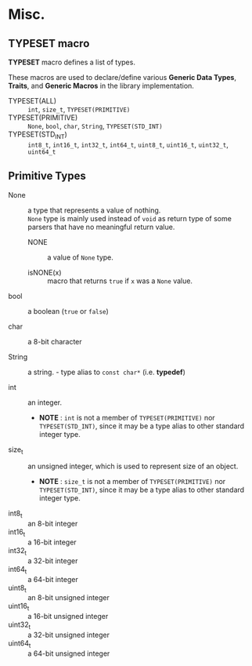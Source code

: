 # -*- coding: utf-8-unix -*-
#+STARTUP: showall indent

* Misc.

** TYPESET macro

*TYPESET* macro defines a list of types.

These macros are used to declare/define various *Generic Data Types*, *Traits*,
and *Generic Macros* in the library implementation.

- TYPESET(ALL)       ::
     ~int~, ~size_t~, ~TYPESET(PRIMITIVE)~
- TYPESET(PRIMITIVE) ::
     ~None~, ~bool~, ~char~, ~String~, ~TYPESET(STD_INT)~
- TYPESET(STD_INT)   ::
     ~int8_t~, ~int16_t~, ~int32_t~, ~int64_t~, 
     ~uint8_t~, ~uint16_t~, ~uint32_t~, ~uint64_t~

** Primitive Types

- None            ::
     a type that represents a value of nothing.\\
     ~None~ type is mainly used instead of ~void~ as return type of some parsers
     that have no meaningful return value.

  - NONE            ::
       a value of ~None~ type.

  - isNONE(x)       ::
       macro that returns ~true~ if ~x~ was a ~None~ value.

- bool            ::
     a boolean (~true~ or ~false~)

- char            ::
     a 8-bit character

- String          ::
     a string. - type alias to ~const char*~ (i.e. *typedef*)

- int             ::
     an integer.
  - *NOTE* : ~int~ is not a member of ~TYPESET(PRIMITIVE)~ nor ~TYPESET(STD_INT)~,
     since it may be a type alias to other standard integer type.

- size_t          ::
     an unsigned integer, which is used to represent size of an object.
  - *NOTE* : ~size_t~ is not a member of ~TYPESET(PRIMITIVE)~ nor ~TYPESET(STD_INT)~,
     since it may be a type alias to other standard integer type.

- int8_t   :: an 8-bit integer
- int16_t  :: a 16-bit integer
- int32_t  :: a 32-bit integer
- int64_t  :: a 64-bit integer
- uint8_t  :: an 8-bit unsigned integer
- uint16_t :: a 16-bit unsigned integer
- uint32_t :: a 32-bit unsigned integer
- uint64_t :: a 64-bit unsigned integer
